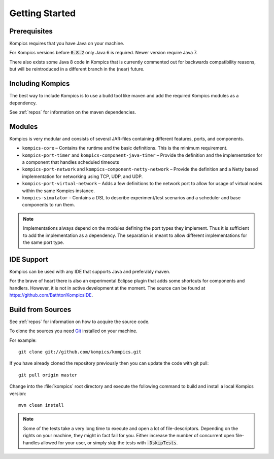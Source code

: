 .. _gettingstarted:

Getting Started
===============

Prerequisites
-------------
Kompics requires that you have Java on your machine.

For Kompics versions before :code:`0.8.2` only Java 6 is required. Newer version require Java 7.

There also exists some Java 8 code in Kompics that is currently commented out for backwards compatibility reasons, but will be reintroduced in a different branch in the (near) future.

Including Kompics
-----------------
The best way to include Kompics is to use a build tool like maven and add the required Kompics modules as a dependency.

See :ref:`repos` for information on the maven dependencies.

.. _gs_modules:

Modules
-------
Kompics is very modular and consists of several JAR-files containing different features, ports, and components.

* ``kompics-core`` – Contains the runtime and the basic definitions. This is the minimum requirement.
* ``kompics-port-timer`` and ``kompics-component-java-timer`` – Provide the definition and the implementation for a component that handles scheduled timeouts
* ``kompics-port-network`` and ``kompics-component-netty-network`` – Provide the definition and a Netty based implementation for networking using TCP, UDP, and UDP.
* ``kompics-port-virtual-network`` – Adds a few definitions to the network port to allow for usage of virtual nodes within the same Kompics instance.
* ``kompics-simulator`` – Contains a DSL to describe experiment/test scenarios and a scheduler and base components to run them.

.. note::

	Implementations always depend on the modules defining the port types they implement. Thus it is sufficient to add the implementation as a dependency. The separation is meant to allow different implementations for the same port type.

IDE Support
-----------
Kompics can be used with any IDE that supports Java and preferably maven.

For the brave of heart there is also an experimental Eclipse plugin that adds some shortcuts for components and handlers. However, it is not in active development at the moment. The source can be found at `<https://github.com/Bathtor/KompicsIDE>`_.

Build from Sources
------------------
See :ref:`repos` for information on how to acquire the source code.

To clone the sources you need `Git <http://git-scm.com/>`_ installed on your machine.

For example::

	git clone git://github.com/kompics/kompics.git

If you have already cloned the repository previously then you can update the code with git pull::

	git pull origin master

Change into the :file:`kompics` root directory and execute the following command to build and install a local Kompics version::

	mvn clean install

.. note::

	Some of the tests take a very long time to execute and open a lot of file-descriptors. Depending on the rights on your machine, they might in fact fail for you. Either increase the number of concurrent open file-handles allowed for your user, or simply skip the tests with :code:`-DskipTests`.